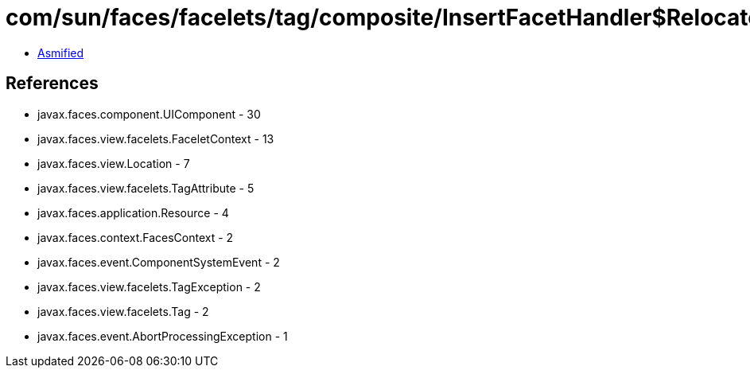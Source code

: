 = com/sun/faces/facelets/tag/composite/InsertFacetHandler$RelocateFacetListener.class

 - link:InsertFacetHandler$RelocateFacetListener-asmified.java[Asmified]

== References

 - javax.faces.component.UIComponent - 30
 - javax.faces.view.facelets.FaceletContext - 13
 - javax.faces.view.Location - 7
 - javax.faces.view.facelets.TagAttribute - 5
 - javax.faces.application.Resource - 4
 - javax.faces.context.FacesContext - 2
 - javax.faces.event.ComponentSystemEvent - 2
 - javax.faces.view.facelets.TagException - 2
 - javax.faces.view.facelets.Tag - 2
 - javax.faces.event.AbortProcessingException - 1

